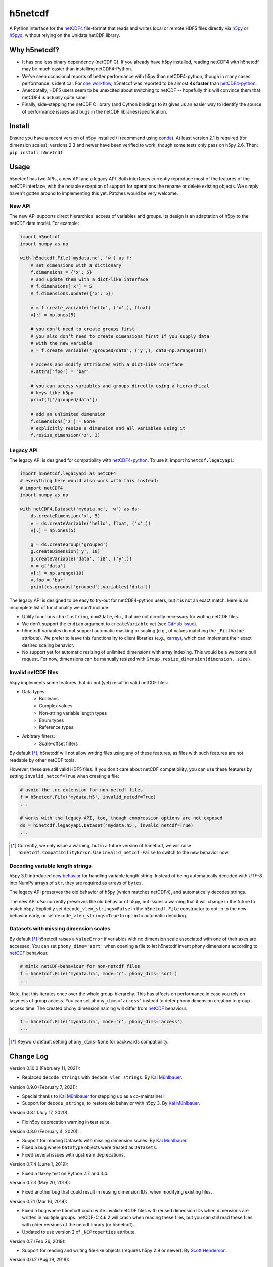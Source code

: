 h5netcdf
========

.. image:: https://github.com/h5netcdf/h5netcdf/workflows/CI/badge.svg
    :target: https://github.com/h5netcdf/h5netcdf/actions
.. image:: https://badge.fury.io/py/h5netcdf.svg
    :target: https://pypi.python.org/pypi/h5netcdf/

A Python interface for the netCDF4_ file-format that reads and writes local or
remote HDF5 files directly via h5py_ or h5pyd_, without relying on the Unidata
netCDF library.

.. _netCDF4: http://www.unidata.ucar.edu/software/netcdf/docs/file_format_specifications.html#netcdf_4_spec
.. _h5py: http://www.h5py.org/
.. _h5pyd: https://github.com/HDFGroup/h5pyd

Why h5netcdf?
-------------

- It has one less binary dependency (netCDF C). If you already have h5py
  installed, reading netCDF4 with h5netcdf may be much easier than installing
  netCDF4-Python.
- We've seen occasional reports of better performance with h5py than
  netCDF4-python, though in many cases performance is identical. For
  `one workflow`_, h5netcdf was reported to be almost **4x faster** than
  `netCDF4-python`_.
- Anecdotally, HDF5 users seem to be unexcited about switching to netCDF --
  hopefully this will convince them that netCDF4 is actually quite sane!
- Finally, side-stepping the netCDF C library (and Cython bindings to it)
  gives us an easier way to identify the source of performance issues and
  bugs in the netCDF libraries/specification.

.. _one workflow: https://github.com/Unidata/netcdf4-python/issues/390#issuecomment-93864839
.. _xarray: http://github.com/pydata/xarray/

Install
-------

Ensure you have a recent version of h5py installed (I recommend using conda_).
At least version 2.1 is required (for dimension scales); versions 2.3 and newer
have been verified to work, though some tests only pass on h5py 2.6. Then:
``pip install h5netcdf``

.. _conda: http://conda.io/

Usage
-----

h5netcdf has two APIs, a new API and a legacy API. Both interfaces currently
reproduce most of the features of the netCDF interface, with the notable
exception of support for operations the rename or delete existing objects.
We simply haven't gotten around to implementing this yet. Patches
would be very welcome.

New API
~~~~~~~

The new API supports direct hierarchical access of variables and groups. Its
design is an adaptation of h5py to the netCDF data model. For example:

.. code-block:: python

    import h5netcdf
    import numpy as np

    with h5netcdf.File('mydata.nc', 'w') as f:
        # set dimensions with a dictionary
        f.dimensions = {'x': 5}
        # and update them with a dict-like interface
        # f.dimensions['x'] = 5
        # f.dimensions.update({'x': 5})

        v = f.create_variable('hello', ('x',), float)
        v[:] = np.ones(5)

        # you don't need to create groups first
        # you also don't need to create dimensions first if you supply data
        # with the new variable
        v = f.create_variable('/grouped/data', ('y',), data=np.arange(10))

        # access and modify attributes with a dict-like interface
        v.attrs['foo'] = 'bar'

        # you can access variables and groups directly using a hierarchical
        # keys like h5py
        print(f['/grouped/data'])

        # add an unlimited dimension
        f.dimensions['z'] = None
        # explicitly resize a dimension and all variables using it
        f.resize_dimension('z', 3)

Legacy API
~~~~~~~~~~

The legacy API is designed for compatibility with netCDF4-python_. To use it, import
``h5netcdf.legacyapi``:

.. _netCDF4-python: https://github.com/Unidata/netcdf4-python

.. code-block:: python

    import h5netcdf.legacyapi as netCDF4
    # everything here would also work with this instead:
    # import netCDF4
    import numpy as np

    with netCDF4.Dataset('mydata.nc', 'w') as ds:
        ds.createDimension('x', 5)
        v = ds.createVariable('hello', float, ('x',))
        v[:] = np.ones(5)

        g = ds.createGroup('grouped')
        g.createDimension('y', 10)
        g.createVariable('data', 'i8', ('y',))
        v = g['data']
        v[:] = np.arange(10)
        v.foo = 'bar'
        print(ds.groups['grouped'].variables['data'])

The legacy API is designed to be easy to try-out for netCDF4-python users, but it is not an
exact match. Here is an incomplete list of functionality we don't include:

- Utility functions ``chartostring``, ``num2date``, etc., that are not directly necessary
  for writing netCDF files.
- We don't support the ``endian`` argument to ``createVariable`` yet (see `GitHub issue`_).
- h5netcdf variables do not support automatic masking or scaling (e.g., of values matching
  the ``_FillValue`` attribute). We prefer to leave this functionality to client libraries
  (e.g., xarray_), which can implement their exact desired scaling behavior.
- No support yet for automatic resizing of unlimited dimensions with array
  indexing. This would be a welcome pull request. For now, dimensions can be
  manually resized with ``Group.resize_dimension(dimension, size)``.

.. _GitHub issue: https://github.com/h5netcdf/h5netcdf/issues/15

Invalid netCDF files
~~~~~~~~~~~~~~~~~~~~

h5py implements some features that do not (yet) result in valid netCDF files:

- Data types:
    - Booleans
    - Complex values
    - Non-string variable length types
    - Enum types
    - Reference types
- Arbitrary filters:
    - Scale-offset filters

By default [*]_, h5netcdf will not allow writing files using any of these features,
as files with such features are not readable by other netCDF tools.

However, these are still valid HDF5 files. If you don't care about netCDF
compatibility, you can use these features by setting ``invalid_netcdf=True``
when creating a file:

.. code-block:: python

  # avoid the .nc extension for non-netcdf files
  f = h5netcdf.File('mydata.h5', invalid_netcdf=True)
  ...

  # works with the legacy API, too, though compression options are not exposed
  ds = h5netcdf.legacyapi.Dataset('mydata.h5', invalid_netcdf=True)
  ...

.. [*] Currently, we only issue a warning, but in a future version of h5netcdf,
       we will raise ``h5netcdf.CompatibilityError``. Use
       ``invalid_netcdf=False`` to switch to the new behavior now.

Decoding variable length strings
~~~~~~~~~~~~~~~~~~~~~~~~~~~~~~~~

h5py 3.0 introduced `new behavior`_ for handling variable length string.
Instead of being automatically decoded with UTF-8 into NumPy arrays of ``str``,
they are required as arrays of ``bytes``.

The legacy API preserves the old behavior of h5py (which matches netCDF4),
and automatically decodes strings.

The new API *also* currently preserves the old behavior of h5py, but issues a
warning that it will change in the future to match h5py. Explicitly set
``decode_vlen_strings=False`` in the ``h5netcdf.File`` constructor to opt-in to
the new behavior early, or set ``decode_vlen_strings=True`` to opt-in to
automatic decoding.

.. _new behavior: https://docs.h5py.org/en/stable/strings.html

Datasets with missing dimension scales
~~~~~~~~~~~~~~~~~~~~~~~~~~~~~~~~~~~~~~

By default [*]_ h5netcdf raises a ``ValueError`` if variables with no dimension
scale associated with one of their axes are accessed.
You can set ``phony_dims='sort'`` when opening a file to let h5netcdf invent
phony dimensions according to `netCDF`_ behaviour.

.. code-block:: python

  # mimic netCDF-behaviour for non-netcdf files
  f = h5netcdf.File('mydata.h5', mode='r', phony_dims='sort')
  ...

Note, that this iterates once over the whole group-hierarchy. This has affects
on performance in case you rely on lazyness of group access.
You can set ``phony_dims='access'`` instead to defer phony dimension creation
to group access time. The created phony dimension naming will differ from
`netCDF`_ behaviour.

.. code-block:: python

  f = h5netcdf.File('mydata.h5', mode='r', phony_dims='access')
  ...

.. _netCDF: https://www.unidata.ucar.edu/software/netcdf/docs/interoperability_hdf5.html
.. [*] Keyword default setting ``phony_dims=None`` for backwards compatibility.

Change Log
----------

Version 0.10.0 (February 11, 2021):

- Replaced ``decode_strings`` with ``decode_vlen_strings``.
  By `Kai Mühlbauer <https://github.com/kmuehlbauer>`_.

Version 0.9.0 (February 7, 2021):

- Special thanks to `Kai Mühlbauer <https://github.com/kmuehlbauer>`_ for
  stepping up as a co-maintainer!
- Support for ``decode_strings``, to restore old behavior with h5py 3.
  By `Kai Mühlbauer <https://github.com/kmuehlbauer>`_.

Version 0.8.1 (July 17, 2020):

- Fix h5py deprecation warning in test suite.

Version 0.8.0 (February 4, 2020):

- Support for reading Datasets with missing dimension scales.
  By `Kai Mühlbauer <https://github.com/kmuehlbauer>`_.
- Fixed a bug where ``Datatype`` objects were treated as ``Datasets``.
- Fixed several issues with upstream deprecations.

Version 0.7.4 (June 1, 2019):

- Fixed a flakey test on Python 2.7 and 3.4.

Version 0.7.3 (May 20, 2019):

- Fixed another bug that could result in reusing dimension IDs, when modifying
  existing files.

Version 0.7.1 (Mar 16, 2019):

- Fixed a bug where h5netcdf could write invalid netCDF files with reused
  dimension IDs when dimensions are written in multiple groups.
  netCDF-C 4.6.2 will crash when reading these files, but you can still read
  these files with older versions of the netcdf library (or h5netcdf).
- Updated to use version 2 of ``_NCProperties`` attribute.

Version 0.7 (Feb 26, 2019):

- Support for reading and writing file-like objects (requires h5py 2.9 or
  newer).
  By `Scott Henderson <https://github.com/scottyhq>`_.

Version 0.6.2 (Aug 19, 2018):

- Fixed a bug that prevented creating variables with the same name as
  previously created dimensions in reopened files.

Version 0.6.1 (Jun 8, 2018):

- Compression with arbitrary filters no longer triggers warnings about invalid
  netCDF files, because this is now
  `supported by netCDF <https://github.com/Unidata/netcdf-c/pull/399>`__.

Version 0.6 (Jun 7, 2018):

- Support for reading and writing data to remote HDF5 files via the HDF5 REST
  API using the h5pyd_ package. Any file "path" starting with either
  ``http://``, ``https://``, or ``hdf5://`` will automatically trigger the use
  of this package.
  By `Aleksandar Jelenak <https://github.com/ajelenak-thg>`_.

Version 0.5.1 (Apr 11, 2018):

- Bug fix for files with an unlimited dimension with no associated variables.
  By `Aleksandar Jelenak <https://github.com/ajelenak-thg>`_.

Version 0.5 (Oct 17, 2017):

- Support for creating unlimited dimensions.
  By `Lion Krischer <https://github.com/krischer>`_.

Version 0.4.3 (Oct 10, 2017):

- Fix test suite failure with recent versions of netCDF4-Python.

Version 0.4.2 (Sep 12, 2017):

- Raise ``AttributeError`` rather than ``KeyError`` when attributes are not
  found using the legacy API. This fixes an issue that prevented writing to
  h5netcdf with dask.

Version 0.4.1 (Sep 6, 2017):

- Include tests in source distribution on pypi.

Version 0.4 (Aug 30, 2017):

- Add ``invalid_netcdf`` argument. Warnings are now issued by default when
  writing an invalid NetCDF file. See the "Invalid netCDF files" section of the
  README for full details.

Version 0.3.1 (Sep 2, 2016):

- Fix garbage collection issue.
- Add missing ``.flush()`` method for groups.
- Allow creating dimensions of size 0.

Version 0.3.0 (Aug 7, 2016):

- Datasets are now loaded lazily. This should increase performance when opening
  files with a large number of groups and/or variables.
- Support for writing arrays of variable length unicode strings with
  ``dtype=str`` via the legacy API.
- h5netcdf now writes the ``_NCProperties`` attribute for identifying netCDF4
  files.

License
-------

`3-clause BSD`_

.. _3-clause BSD: https://github.com/h5netcdf/h5netcdf/blob/master/LICENSE
